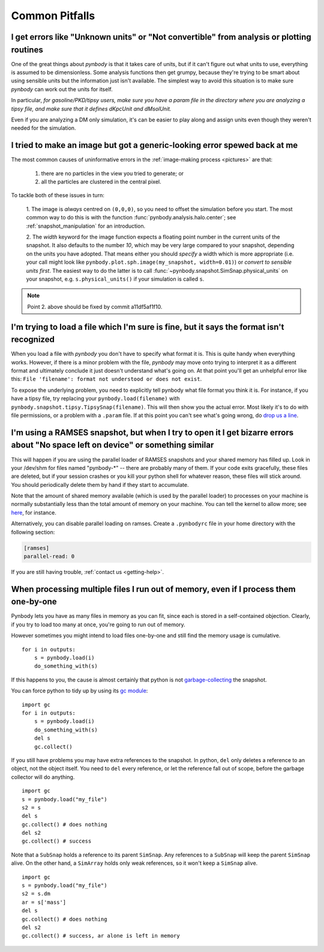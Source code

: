 .. pitfalls Common Pitfalls


Common Pitfalls
===============

.. _paramfiles_are_good:

I get errors like "Unknown units" or "Not convertible" from analysis or plotting routines
^^^^^^^^^^^^^^^^^^^^^^^^^^^^^^^^^^^^^^^^^^^^^^^^^^^^^^^^^^^^^^^^^^^^^^^^^^^^^^^^^^^^^^^^^

One of the great things about `pynbody` is that it takes care of units, but
if it can't figure out what units to use, everything is assumed to be
dimensionless. Some analysis functions then get grumpy, because
they're trying to be smart about using sensible units but the
information just isn't available. The simplest way to avoid this
situation is to make sure `pynbody` can work out the units for itself.

In particular, *for gasoline/PKD/tipsy users, make sure you have a
param file in the directory where you are analyzing a tipsy file, and
make sure that it defines dKpcUnit and dMsolUnit.*

Even if you are analyzing a DM only simulation, it's can be easier to play
along and assign units even though they weren't needed for the simulation.

I tried to make an image but got a generic-looking error spewed back at me
^^^^^^^^^^^^^^^^^^^^^^^^^^^^^^^^^^^^^^^^^^^^^^^^^^^^^^^^^^^^^^^^^^^^^^^^^^

The most common causes of uninformative errors in the
:ref:`image-making process <pictures>` are that:

 1. there are no particles in the view you tried to generate; or
 2. all the particles are clustered in the central pixel.

To tackle both of these issues in turn:

 1. The image is *always* centred on ``(0,0,0)``, so you need to offset
 the simulation before you start. The most common way to do this
 is with the function :func:`pynbody.analysis.halo.center`; see
 :ref:`snapshot_manipulation` for an introduction.

 2. The `width` keyword for the image function
 expects a floating point number in the current units of the
 snapshot. It also defaults to the number `10`, which may be
 very large compared to your snapshot, depending on the units you
 have adopted. That means either you should *specify* a width which
 is more appropriate (i.e. your call might look like
 ``pynbody.plot.sph.image(my_snapshot, width=0.01)``) or *convert
 to sensible units first*. The easiest way to do the latter is to call
 :func:`~pynbody.snapshot.SimSnap.physical_units` on your snapshot,
 e.g. ``s.physical_units()`` if your simulation is called ``s``.

.. note:: Point 2. above should be fixed by commit a11df5af1f10.



I'm trying to load a file which I'm sure is fine, but it says the format isn't recognized
^^^^^^^^^^^^^^^^^^^^^^^^^^^^^^^^^^^^^^^^^^^^^^^^^^^^^^^^^^^^^^^^^^^^^^^^^^^^^^^^^^^^^^^^^

When you load a file with `pynbody` you don't have to specify what
format it is. This is quite handy when everything works. However, if
there is a minor problem with the file, `pynbody` may move onto trying
to interpret it as a different format and ultimately conclude it just
doesn't understand what's going on. At that point you'll get an unhelpful error
like this: ``File 'filename': format not understood or does not exist``.

To expose the underlying problem, you need to explicitly tell pynbody
what file format you think it is. For instance, if you have a tipsy
file, try replacing your ``pynbody.load(filename)`` with
``pynbody.snapshot.tipsy.TipsySnap(filename)``. This will then show you the
actual error. Most likely it's to do with file permissions, or a
problem with a ``.param`` file. If at this point you can't see what's
going wrong, do `drop us a line
<https://groups.google.com/forum/?fromgroups#!forum/pynbody-users>`_.


.. _pitfall_ramses_sharedmem:

I'm using a RAMSES snapshot, but when I try to open it I get bizarre errors about "No space left on device" or something similar
^^^^^^^^^^^^^^^^^^^^^^^^^^^^^^^^^^^^^^^^^^^^^^^^^^^^^^^^^^^^^^^^^^^^^^^^^^^^^^^^^^^^^^^^^^^^^^^^^^^^^^^^^^^^^^^^^^^^^^^^^^^^^^^^

This will happen if you are using the parallel loader of RAMSES
snapshots and your shared memory has filled up. Look in your /dev/shm
for files named "pynbody-*" -- there are probably many of them. If
your code exits gracefully, these files are deleted, but if your
session crashes or you kill your python shell for whatever reason,
these files will stick around. You should periodically delete them by
hand if they start to accumulate.

Note that the amount of shared memory available (which is used by the
parallel loader) to processes on your machine is normally
substantially less than the total amount of memory on your
machine. You can tell the kernel to allow more; see
`here <https://www.zabbix.org/wiki/How_to/configure_shared_memory>`_,
for instance.

Alternatively, you can disable parallel loading on ramses. Create a
``.pynbodyrc`` file in your home directory with the following
section:

.. code-block:: none

  [ramses]
  parallel-read: 0

If you are still having trouble, :ref:`contact us <getting-help>`.

.. _no_memory

When processing multiple files I run out of memory, even if I process them one-by-one
^^^^^^^^^^^^^^^^^^^^^^^^^^^^^^^^^^^^^^^^^^^^^^^^^^^^^^^^^^^^^^^^^^^^^^^^^^^^^^^^^^^^^

Pynbody lets you have as many files in memory as you can fit, since
each is stored in a self-contained objection. Clearly, if you try to
load too many at once, you're going to run out of memory.

However sometimes you might intend to load files one-by-one and still
find the memory usage is cumulative.

::

   for i in outputs:
       s = pynbody.load(i)
       do_something_with(s)


If this happens to you, the cause
is almost certainly that python is not `garbage-collecting
<http://www.digi.com/wiki/developer/index.php/Python_Garbage_Collection>`_
the snapshot.

You can force python to tidy up by using its `gc module
<http://docs.python.org/2/library/gc.html>`_:

::

   import gc
   for i in outputs:
       s = pynbody.load(i)
       do_something_with(s)
       del s
       gc.collect()

If you still have problems you may have extra references to the
snapshot. In python, ``del`` only deletes a reference to an object,
not the object itself. You need to ``del`` every reference, or let the
reference fall out of scope, before the garbage collector will do
anything.

::

    import gc
    s = pynbody.load("my_file")
    s2 = s
    del s
    gc.collect() # does nothing
    del s2
    gc.collect() # success


Note that a ``SubSnap`` holds a reference to its parent
``SimSnap``. Any references to a ``SubSnap`` will keep the parent
``SimSnap`` alive. On the other hand, a ``SimArray`` holds only weak
references, so it won't keep a ``SimSnap`` alive.


::

    import gc
    s = pynbody.load("my_file")
    s2 = s.dm
    ar = s['mass']
    del s
    gc.collect() # does nothing
    del s2
    gc.collect() # success, ar alone is left in memory
